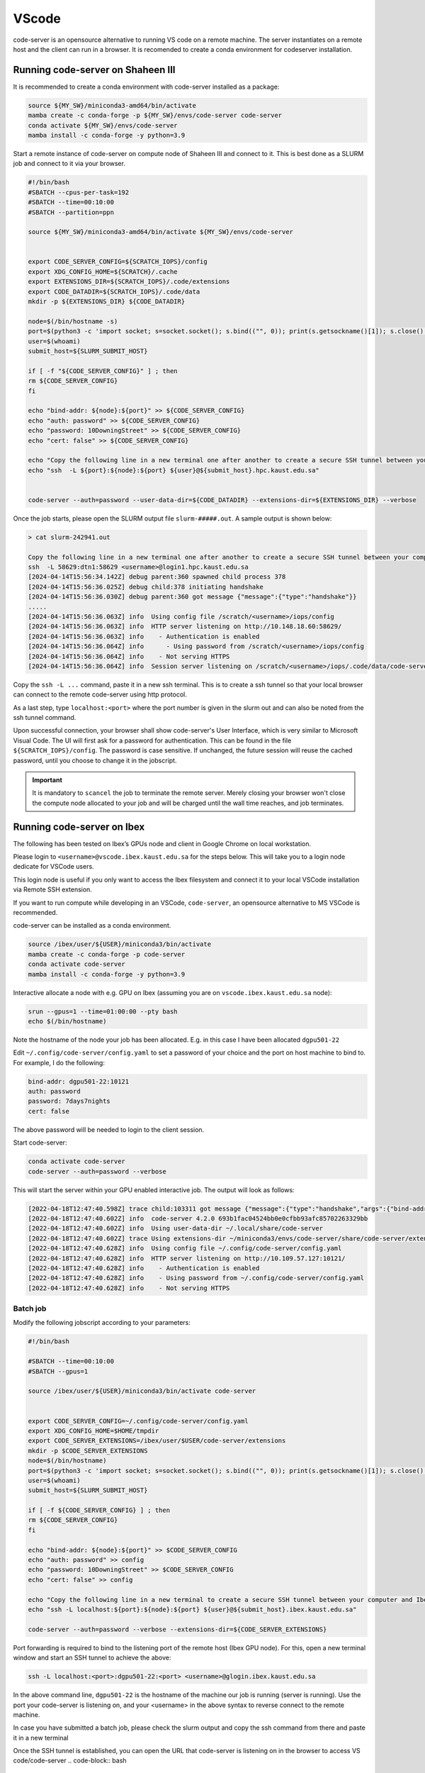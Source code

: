 .. sectionauthor:: Rana Selim <rana.selim@kaust.edu.sa>
.. meta::
    :description: Code-Server guide
    :keywords: codeserver, vscode

.. _vscode:

=========
VScode 
=========
code-server is an opensource alternative to running VS code on a remote machine. The server instantiates on a remote host and the client can run in a browser. It is recomended to create a conda environment for codeserver installation. 



Running code-server on Shaheen III
===================================
It is recommended to create a conda environment with code-server installed as a package:

.. code-block:: bash

    source ${MY_SW}/miniconda3-amd64/bin/activate
    mamba create -c conda-forge -p ${MY_SW}/envs/code-server code-server 
    conda activate ${MY_SW}/envs/code-server
    mamba install -c conda-forge -y python=3.9

Start a remote instance of code-server on compute node of Shaheen III and connect to it. This is best done as a SLURM job and connect to it via your browser. 


.. code-block:: bash

    #!/bin/bash
    #SBATCH --cpus-per-task=192
    #SBATCH --time=00:10:00
    #SBATCH --partition=ppn

    source ${MY_SW}/miniconda3-amd64/bin/activate ${MY_SW}/envs/code-server


    export CODE_SERVER_CONFIG=${SCRATCH_IOPS}/config
    export XDG_CONFIG_HOME=${SCRATCH}/.cache
    export EXTENSIONS_DIR=${SCRATCH_IOPS}/.code/extensions
    export CODE_DATADIR=${SCRATCH_IOPS}/.code/data
    mkdir -p ${EXTENSIONS_DIR} ${CODE_DATADIR}

    node=$(/bin/hostname -s)
    port=$(python3 -c 'import socket; s=socket.socket(); s.bind(("", 0)); print(s.getsockname()[1]); s.close()')
    user=$(whoami)
    submit_host=${SLURM_SUBMIT_HOST}

    if [ -f "${CODE_SERVER_CONFIG}" ] ; then
    rm ${CODE_SERVER_CONFIG}
    fi

    echo "bind-addr: ${node}:${port}" >> ${CODE_SERVER_CONFIG}
    echo "auth: password" >> ${CODE_SERVER_CONFIG}
    echo "password: 10DowningStreet" >> ${CODE_SERVER_CONFIG}
    echo "cert: false" >> ${CODE_SERVER_CONFIG}

    echo "Copy the following line in a new terminal one after another to create a secure SSH tunnel between your computer and Shaheen compute node."
    echo "ssh  -L ${port}:${node}:${port} ${user}@${submit_host}.hpc.kaust.edu.sa"


    code-server --auth=password --user-data-dir=${CODE_DATADIR} --extensions-dir=${EXTENSIONS_DIR} --verbose


Once the job starts, please open the SLURM output file ``slurm-#####.out``. A sample output is shown below:

.. code-block:: bash
    
    > cat slurm-242941.out

    Copy the following line in a new terminal one after another to create a secure SSH tunnel between your computer and Shaheen compute node.
    ssh  -L 58629:dtn1:58629 <username>@login1.hpc.kaust.edu.sa
    [2024-04-14T15:56:34.142Z] debug parent:360 spawned child process 378
    [2024-04-14T15:56:36.025Z] debug child:378 initiating handshake
    [2024-04-14T15:56:36.030Z] debug parent:360 got message {"message":{"type":"handshake"}}
    .....
    [2024-04-14T15:56:36.063Z] info  Using config file /scratch/<username>/iops/config
    [2024-04-14T15:56:36.063Z] info  HTTP server listening on http://10.148.18.60:58629/
    [2024-04-14T15:56:36.063Z] info    - Authentication is enabled
    [2024-04-14T15:56:36.064Z] info      - Using password from /scratch/<username>/iops/config
    [2024-04-14T15:56:36.064Z] info    - Not serving HTTPS
    [2024-04-14T15:56:36.064Z] info  Session server listening on /scratch/<username>/iops/.code/data/code-server-ipc.sock


Copy the ``ssh -L ...`` command, paste it in a new ssh terminal. This is to create a ssh tunnel so that your local browser can connect to the remote code-server using http protocol.

As a last step, type ``localhost:<port>`` where the port number is given in the slurm out and can also be noted from the ssh tunnel command.

Upon successful connection, your browser shall show code-server's User Interface, which is very similar to Microsoft Visual Code.
The UI will first ask for a password for authentication. This can be found in the file ``${SCRATCH_IOPS}/config``. The password is case sensitive. If unchanged, the future session will reuse the cached password, until you choose to change it in the jobscript.

.. important:: 
    It is mandatory to ``scancel`` the job to terminate the remote server. Merely closing your browser won't close the compute node allocated to your job and will be charged until the wall time reaches, and job terminates. 


Running code-server on Ibex
============================

The following has been tested on Ibex’s GPUs node and client in Google Chrome on local workstation. 

Please login to ``<username>@vscode.ibex.kaust.edu.sa`` for the steps below. This will take you to a login node dedicate for VSCode users.

This login node is useful if you only want to access the Ibex filesystem and connect it to your local VSCode installation via Remote SSH extension.

If you want to run compute while developing in an VSCode, ``code-server``, an opensource alternative to MS VSCode is recommended.

code-server can be installed as a conda environment. 

.. code-block:: bash

    source /ibex/user/${USER}/miniconda3/bin/activate
    mamba create -c conda-forge -p code-server 
    conda activate code-server
    mamba install -c conda-forge -y python=3.9

Interactive allocate a node with e.g. GPU on Ibex (assuming you are on ``vscode.ibex.kaust.edu.sa`` node):

.. code-block:: bash 

    srun --gpus=1 --time=01:00:00 --pty bash
    echo $(/bin/hostname)

Note the hostname of the node your job has been allocated. E.g. in this case I have been allocated ``dgpu501-22``

Edit ``~/.config/code-server/config.yaml`` to set a password of your choice and the port on host machine to bind to. For example, I do the following:

.. code-block:: bash 

   bind-addr: dgpu501-22:10121
   auth: password
   password: 7days7nights
   cert: false

The above password will be needed to login to the client session.

Start code-server:

.. code-block:: bash 
    
    conda activate code-server
    code-server --auth=password --verbose

This will start the server within your GPU enabled interactive job. The output will look as follows:

.. code-block:: bash 

    [2022-04-18T12:47:40.598Z] trace child:103311 got message {"message":{"type":"handshake","args":{"bind-addr":"127.0.0.1:10121","auth":"password","password":"7days7nights","config":"/home/username/.config/code-server/config.yaml","verbose":true,"extensions-dir":"/home/username/miniconda3/envs/code-server/share/code-server/extensions","user-data-dir":"/home/username/.local/share/code-server","log":"trace","host":"127.0.0.1","port":10121,"proxy-domain":[],"_":[],"usingEnvPassword":false,"usingEnvHashedPassword":false}}}
    [2022-04-18T12:47:40.602Z] info  code-server 4.2.0 693b1fac04524bb0e0cfbb93afc85702263329bb
    [2022-04-18T12:47:40.602Z] info  Using user-data-dir ~/.local/share/code-server
    [2022-04-18T12:47:40.602Z] trace Using extensions-dir ~/miniconda3/envs/code-server/share/code-server/extensions
    [2022-04-18T12:47:40.628Z] info  Using config file ~/.config/code-server/config.yaml
    [2022-04-18T12:47:40.628Z] info  HTTP server listening on http://10.109.57.127:10121/ 
    [2022-04-18T12:47:40.628Z] info    - Authentication is enabled
    [2022-04-18T12:47:40.628Z] info    - Using password from ~/.config/code-server/config.yaml
    [2022-04-18T12:47:40.628Z] info    - Not serving HTTPS 

Batch job
^^^^^^^^^
Modify the following jobscript according to your parameters:

.. code-block:: bash 

    #!/bin/bash

    #SBATCH --time=00:10:00
    #SBATCH --gpus=1

    source /ibex/user/${USER}/miniconda3/bin/activate code-server


    export CODE_SERVER_CONFIG=~/.config/code-server/config.yaml
    export XDG_CONFIG_HOME=$HOME/tmpdir
    export CODE_SERVER_EXTENSIONS=/ibex/user/$USER/code-server/extensions
    mkdir -p $CODE_SERVER_EXTENSIONS
    node=$(/bin/hostname)
    port=$(python3 -c 'import socket; s=socket.socket(); s.bind(("", 0)); print(s.getsockname()[1]); s.close()')
    user=$(whoami) 
    submit_host=${SLURM_SUBMIT_HOST} 

    if [ -f ${CODE_SERVER_CONFIG} ] ; then
    rm ${CODE_SERVER_CONFIG}
    fi

    echo "bind-addr: ${node}:${port}" >> $CODE_SERVER_CONFIG 
    echo "auth: password" >> config
    echo "password: 10DowningStreet" >> $CODE_SERVER_CONFIG
    echo "cert: false" >> config

    echo "Copy the following line in a new terminal to create a secure SSH tunnel between your computer and Ibex compute node."
    echo "ssh -L localhost:${port}:${node}:${port} ${user}@${submit_host}.ibex.kaust.edu.sa"

    code-server --auth=password --verbose --extensions-dir=${CODE_SERVER_EXTENSIONS}

Port forwarding is required to bind to the listening port of the remote host (Ibex GPU node). For this, open a new terminal window and start an SSH tunnel to achieve the above:

.. code-block:: bash
    
    ssh -L localhost:<port>:dgpu501-22:<port> <username>@glogin.ibex.kaust.edu.sa

In the above command line, ``dgpu501-22`` is the hostname of the machine our job is running (server is running). Use the port your code-server is listening on, and  your <username>  in the above syntax to reverse connect to the remote machine.

In case you have submitted a batch job, please check the slurm output and copy the ssh command from there and paste it in a new terminal


Once the SSH tunnel is established, you can open the URL that code-server is listening on in the browser to access VS code/code-server
.. code-block:: bash
    
    http://localhost:<port>/

Fill the password set in your config file and your session is ready to use. 
When finished, please exit the job on Ibex.